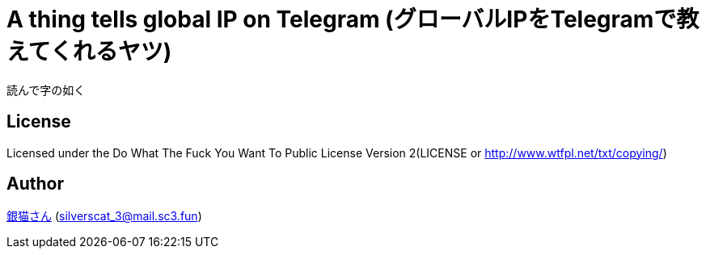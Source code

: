= A thing tells global IP on Telegram (グローバルIPをTelegramで教えてくれるヤツ)
読んで字の如く

== License
Licensed under the Do What The Fuck You Want To Public License Version 2(LICENSE or http://www.wtfpl.net/txt/copying/)

== Author
https://www.sc3.fun[銀猫さん] (link:mailto:silverscat_3@mail.sc3.fun[silverscat_3@mail.sc3.fun])
